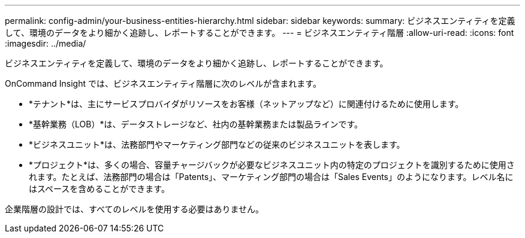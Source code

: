 ---
permalink: config-admin/your-business-entities-hierarchy.html 
sidebar: sidebar 
keywords:  
summary: ビジネスエンティティを定義して、環境のデータをより細かく追跡し、レポートすることができます。 
---
= ビジネスエンティティ階層
:allow-uri-read: 
:icons: font
:imagesdir: ../media/


[role="lead"]
ビジネスエンティティを定義して、環境のデータをより細かく追跡し、レポートすることができます。

OnCommand Insight では、ビジネスエンティティ階層に次のレベルが含まれます。

* *テナント*は、主にサービスプロバイダがリソースをお客様（ネットアップなど）に関連付けるために使用します。
* *基幹業務（LOB）*は、データストレージなど、社内の基幹業務または製品ラインです。
* *ビジネスユニット*は、法務部門やマーケティング部門などの従来のビジネスユニットを表します。
* *プロジェクト*は、多くの場合、容量チャージバックが必要なビジネスユニット内の特定のプロジェクトを識別するために使用されます。たとえば、法務部門の場合は「Patents」、マーケティング部門の場合は「Sales Events」のようになります。レベル名にはスペースを含めることができます。


企業階層の設計では、すべてのレベルを使用する必要はありません。
